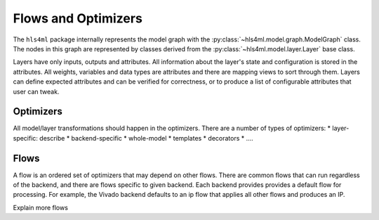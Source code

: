 ====================
Flows and Optimizers
====================

The ``hls4ml`` package internally represents the model graph with the :py:class:`~hls4ml.model.graph.ModelGraph` class. The nodes in this graph are represented by classes derived from the :py:class:`~hls4ml.model.layer.Layer` base class.

Layers have only inputs, outputs and attributes. All information about the layer's state and configuration is stored in the attributes. All weights, variables and data types are attributes and there are mapping views to sort through them. Layers can define expected attributes and can be verified for correctness, or to produce a list of configurable attributes that user can tweak.

Optimizers
----------

All model/layer transformations should happen in the optimizers. There are a number of types of optimizers:
* layer-specific:  describe
* backend-specific
* whole-model
* templates
* decorators
* ....

Flows
-----
A flow is an ordered set of optimizers that may depend on other flows. There are common flows that can run regardless of the backend, and there are flows specific to given backend. Each backend provides provides a default flow for processing. For example, the Vivado backend defaults to an ip flow that applies all other flows and produces an IP.

Explain more flows
